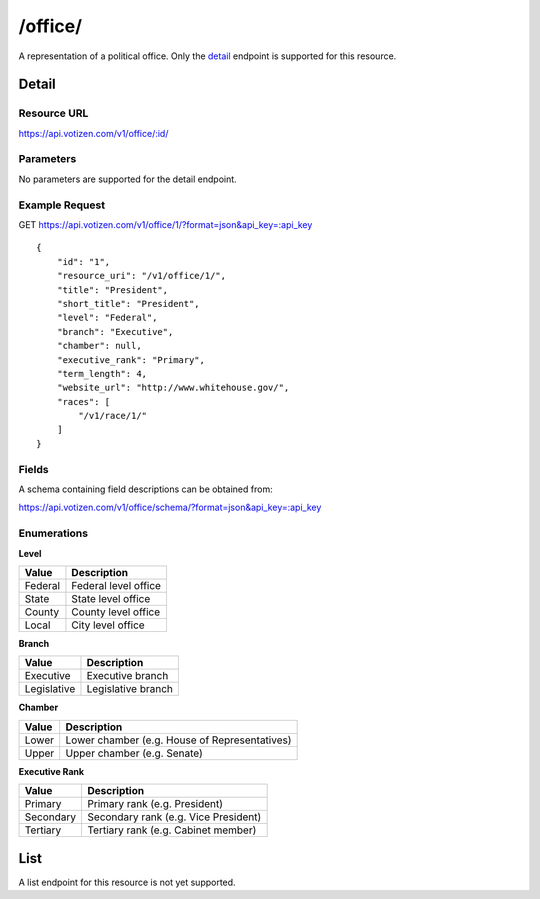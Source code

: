 ==========
/office/
==========

A representation of a political office. Only the `detail`_ endpoint is
supported for this resource.

Detail
======

Resource URL
------------

https://api.votizen.com/v1/office/:id/

Parameters
----------

No parameters are supported for the detail endpoint.

Example Request
---------------

GET https://api.votizen.com/v1/office/1/?format=json&api_key=:api_key

::

    {
        "id": "1",
        "resource_uri": "/v1/office/1/",
        "title": "President",
        "short_title": "President",
        "level": "Federal",
        "branch": "Executive",
        "chamber": null,
        "executive_rank": "Primary",
        "term_length": 4,
        "website_url": "http://www.whitehouse.gov/",
        "races": [
            "/v1/race/1/"
        ]
    }

Fields
------

A schema containing field descriptions can be obtained from:

https://api.votizen.com/v1/office/schema/?format=json&api_key=:api_key

Enumerations
------------

**Level**

==========================   =============================================
Value                        Description
==========================   =============================================
Federal                      Federal level office
State                        State level office
County                       County level office
Local                        City level office
==========================   =============================================

**Branch**

==========================   =============================================
Value                        Description
==========================   =============================================
Executive                    Executive branch
Legislative                  Legislative branch
==========================   =============================================

**Chamber**

==========================   =============================================
Value                        Description
==========================   =============================================
Lower                        Lower chamber (e.g. House of Representatives)
Upper                        Upper chamber (e.g. Senate)
==========================   =============================================

**Executive Rank**

==========================   =============================================
Value                        Description
==========================   =============================================
Primary                      Primary rank (e.g. President)
Secondary                    Secondary rank (e.g. Vice President)
Tertiary                     Tertiary rank (e.g. Cabinet member)
==========================   =============================================

List
====

A list endpoint for this resource is not yet supported.

